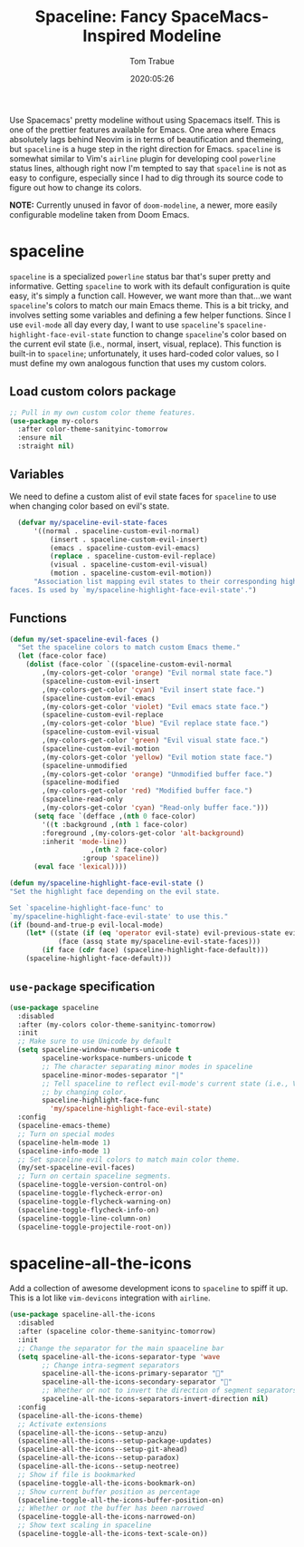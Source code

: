 #+TITLE:  Spaceline: Fancy SpaceMacs-Inspired Modeline
#+AUTHOR:   Tom Trabue
#+EMAIL:    tom.trabue@gmail.com
#+DATE:     2020:05:26
#+TAGS:     spaceline modeline theme colors
#+STARTUP: fold

Use Spacemacs' pretty modeline without using Spacemacs itself.  This is one of
the prettier features available for Emacs. One area where Emacs absolutely lags
behind Neovim is in terms of beautification and themeing, but =spaceline= is a
huge step in the right direction for Emacs. =spaceline= is somewhat similar to
Vim's =airline= plugin for developing cool =powerline= status lines, although
right now I'm tempted to say that =spaceline= is not as easy to configure,
especially since I had to dig through its source code to figure out how to
change its colors.

*NOTE:* Currently unused in favor of =doom-modeline=, a newer, more easily
configurable modeline taken from Doom Emacs.

* spaceline
  =spaceline= is a specialized =powerline= status bar that's super pretty and
  informative. Getting =spaceline= to work with its default configuration is
  quite easy, it's simply a function call. However, we want more than that...we
  want =spaceline='s colors to match our main Emacs theme. This is a bit tricky,
  and involves setting some variables and defining a few helper functions. Since
  I use =evil-mode= all day every day, I want to use =spaceline='s
  =spaceline-highlight-face-evil-state= function to change =spaceline='s color
  based on the current evil state (i.e., normal, insert, visual, replace). This
  function is built-in to =spaceline=; unfortunately, it uses hard-coded color
  values, so I must define my own analogous function that uses my custom colors.

** Load custom colors package

#+begin_src emacs-lisp
  ;; Pull in my own custom color theme features.
  (use-package my-colors
    :after color-theme-sanityinc-tomorrow
    :ensure nil
    :straight nil)
#+end_src

** Variables
   We need to define a custom alist of evil state faces for =spaceline= to use
   when changing color based on evil's state.

#+begin_src emacs-lisp
    (defvar my/spaceline-evil-state-faces
        '((normal . spaceline-custom-evil-normal)
            (insert . spaceline-custom-evil-insert)
            (emacs . spaceline-custom-evil-emacs)
            (replace . spaceline-custom-evil-replace)
            (visual . spaceline-custom-evil-visual)
            (motion . spaceline-custom-evil-motion))
        "Association list mapping evil states to their corresponding highlight
  faces. Is used by `my/spaceline-highlight-face-evil-state'.")
#+end_src

** Functions

#+begin_src emacs-lisp
  (defun my/set-spaceline-evil-faces ()
    "Set the spaceline colors to match custom Emacs theme."
    (let (face-color face)
      (dolist (face-color `((spaceline-custom-evil-normal
          ,(my-colors-get-color 'orange) "Evil normal state face.")
          (spaceline-custom-evil-insert
          ,(my-colors-get-color 'cyan) "Evil insert state face.")
          (spaceline-custom-evil-emacs
          ,(my-colors-get-color 'violet) "Evil emacs state face.")
          (spaceline-custom-evil-replace
          ,(my-colors-get-color 'blue) "Evil replace state face.")
          (spaceline-custom-evil-visual
          ,(my-colors-get-color 'green) "Evil visual state face.")
          (spaceline-custom-evil-motion
          ,(my-colors-get-color 'yellow) "Evil motion state face.")
          (spaceline-unmodified
          ,(my-colors-get-color 'orange) "Unmodified buffer face.")
          (spaceline-modified
          ,(my-colors-get-color 'red) "Modified buffer face.")
          (spaceline-read-only
          ,(my-colors-get-color 'cyan) "Read-only buffer face.")))
        (setq face `(defface ,(nth 0 face-color)
          '((t :background ,(nth 1 face-color)
          :foreground ,(my-colors-get-color 'alt-background)
          :inherit 'mode-line))
                      ,(nth 2 face-color)
                    :group 'spaceline))
        (eval face 'lexical))))

  (defun my/spaceline-highlight-face-evil-state ()
  "Set the highlight face depending on the evil state.

  Set `spaceline-highlight-face-func' to
  `my/spaceline-highlight-face-evil-state' to use this."
  (if (bound-and-true-p evil-local-mode)
      (let* ((state (if (eq 'operator evil-state) evil-previous-state evil-state))
              (face (assq state my/spaceline-evil-state-faces)))
          (if face (cdr face) (spaceline-highlight-face-default)))
      (spaceline-highlight-face-default)))
#+end_src

** =use-package= specification
#+begin_src emacs-lisp
  (use-package spaceline
    :disabled
    :after (my-colors color-theme-sanityinc-tomorrow)
    :init
    ;; Make sure to use Unicode by default
    (setq spaceline-window-numbers-unicode t
          spaceline-workspace-numbers-unicode t
          ;; The character separating minor modes in spaceline
          spaceline-minor-modes-separator "|"
          ;; Tell spaceline to reflect evil-mode's current state (i.e., Vim mode)
          ;; by changing color.
          spaceline-highlight-face-func
            'my/spaceline-highlight-face-evil-state)
    :config
    (spaceline-emacs-theme)
    ;; Turn on special modes
    (spaceline-helm-mode 1)
    (spaceline-info-mode 1)
    ;; Set spaceline evil colors to match main color theme.
    (my/set-spaceline-evil-faces)
    ;; Turn on certain spaceline segments.
    (spaceline-toggle-version-control-on)
    (spaceline-toggle-flycheck-error-on)
    (spaceline-toggle-flycheck-warning-on)
    (spaceline-toggle-flycheck-info-on)
    (spaceline-toggle-line-column-on)
    (spaceline-toggle-projectile-root-on))
#+end_src

* spaceline-all-the-icons
  Add a collection of awesome development icons to =spaceline= to spiff it up.
  This is a lot like =vim-devicons= integration with =airline=.

#+begin_src emacs-lisp
  (use-package spaceline-all-the-icons
    :disabled
    :after (spaceline color-theme-sanityinc-tomorrow)
    :init
    ;; Change the separator for the main spaaceline bar
    (setq spaceline-all-the-icons-separator-type 'wave
          ;; Change intra-segment separators
          spaceline-all-the-icons-primary-separator ""
          spaceline-all-the-icons-secondary-separator ""
          ;; Whether or not to invert the direction of segment separators
          spaceline-all-the-icons-separators-invert-direction nil)
    :config
    (spaceline-all-the-icons-theme)
    ;; Activate extensions
    (spaceline-all-the-icons--setup-anzu)
    (spaceline-all-the-icons--setup-package-updates)
    (spaceline-all-the-icons--setup-git-ahead)
    (spaceline-all-the-icons--setup-paradox)
    (spaceline-all-the-icons--setup-neotree)
    ;; Show if file is bookmarked
    (spaceline-toggle-all-the-icons-bookmark-on)
    ;; Show current buffer position as percentage
    (spaceline-toggle-all-the-icons-buffer-position-on)
    ;; Whether or not the buffer has been narrowed
    (spaceline-toggle-all-the-icons-narrowed-on)
    ;; Show text scaling in spaceline
    (spaceline-toggle-all-the-icons-text-scale-on))
#+end_src
